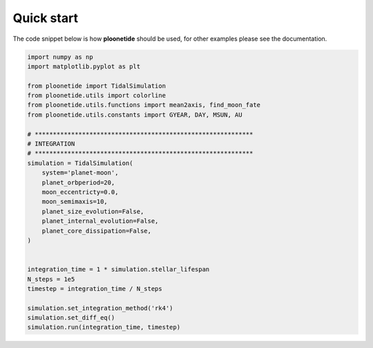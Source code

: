 .. _Quick start:

Quick start
-----------

The code snippet below is how **ploonetide** should be used, for other examples please see the documentation.

.. code-block:: python

    import numpy as np
    import matplotlib.pyplot as plt
    
    from ploonetide import TidalSimulation
    from ploonetide.utils import colorline
    from ploonetide.utils.functions import mean2axis, find_moon_fate
    from ploonetide.utils.constants import GYEAR, DAY, MSUN, AU
    
    # ************************************************************
    # INTEGRATION
    # ************************************************************
    simulation = TidalSimulation(
        system='planet-moon',
        planet_orbperiod=20,
        moon_eccentricty=0.0,
        moon_semimaxis=10,
        planet_size_evolution=False,
        planet_internal_evolution=False,
        planet_core_dissipation=False,
    )
    
    
    integration_time = 1 * simulation.stellar_lifespan
    N_steps = 1e5
    timestep = integration_time / N_steps

    simulation.set_integration_method('rk4')
    simulation.set_diff_eq()
    simulation.run(integration_time, timestep)
